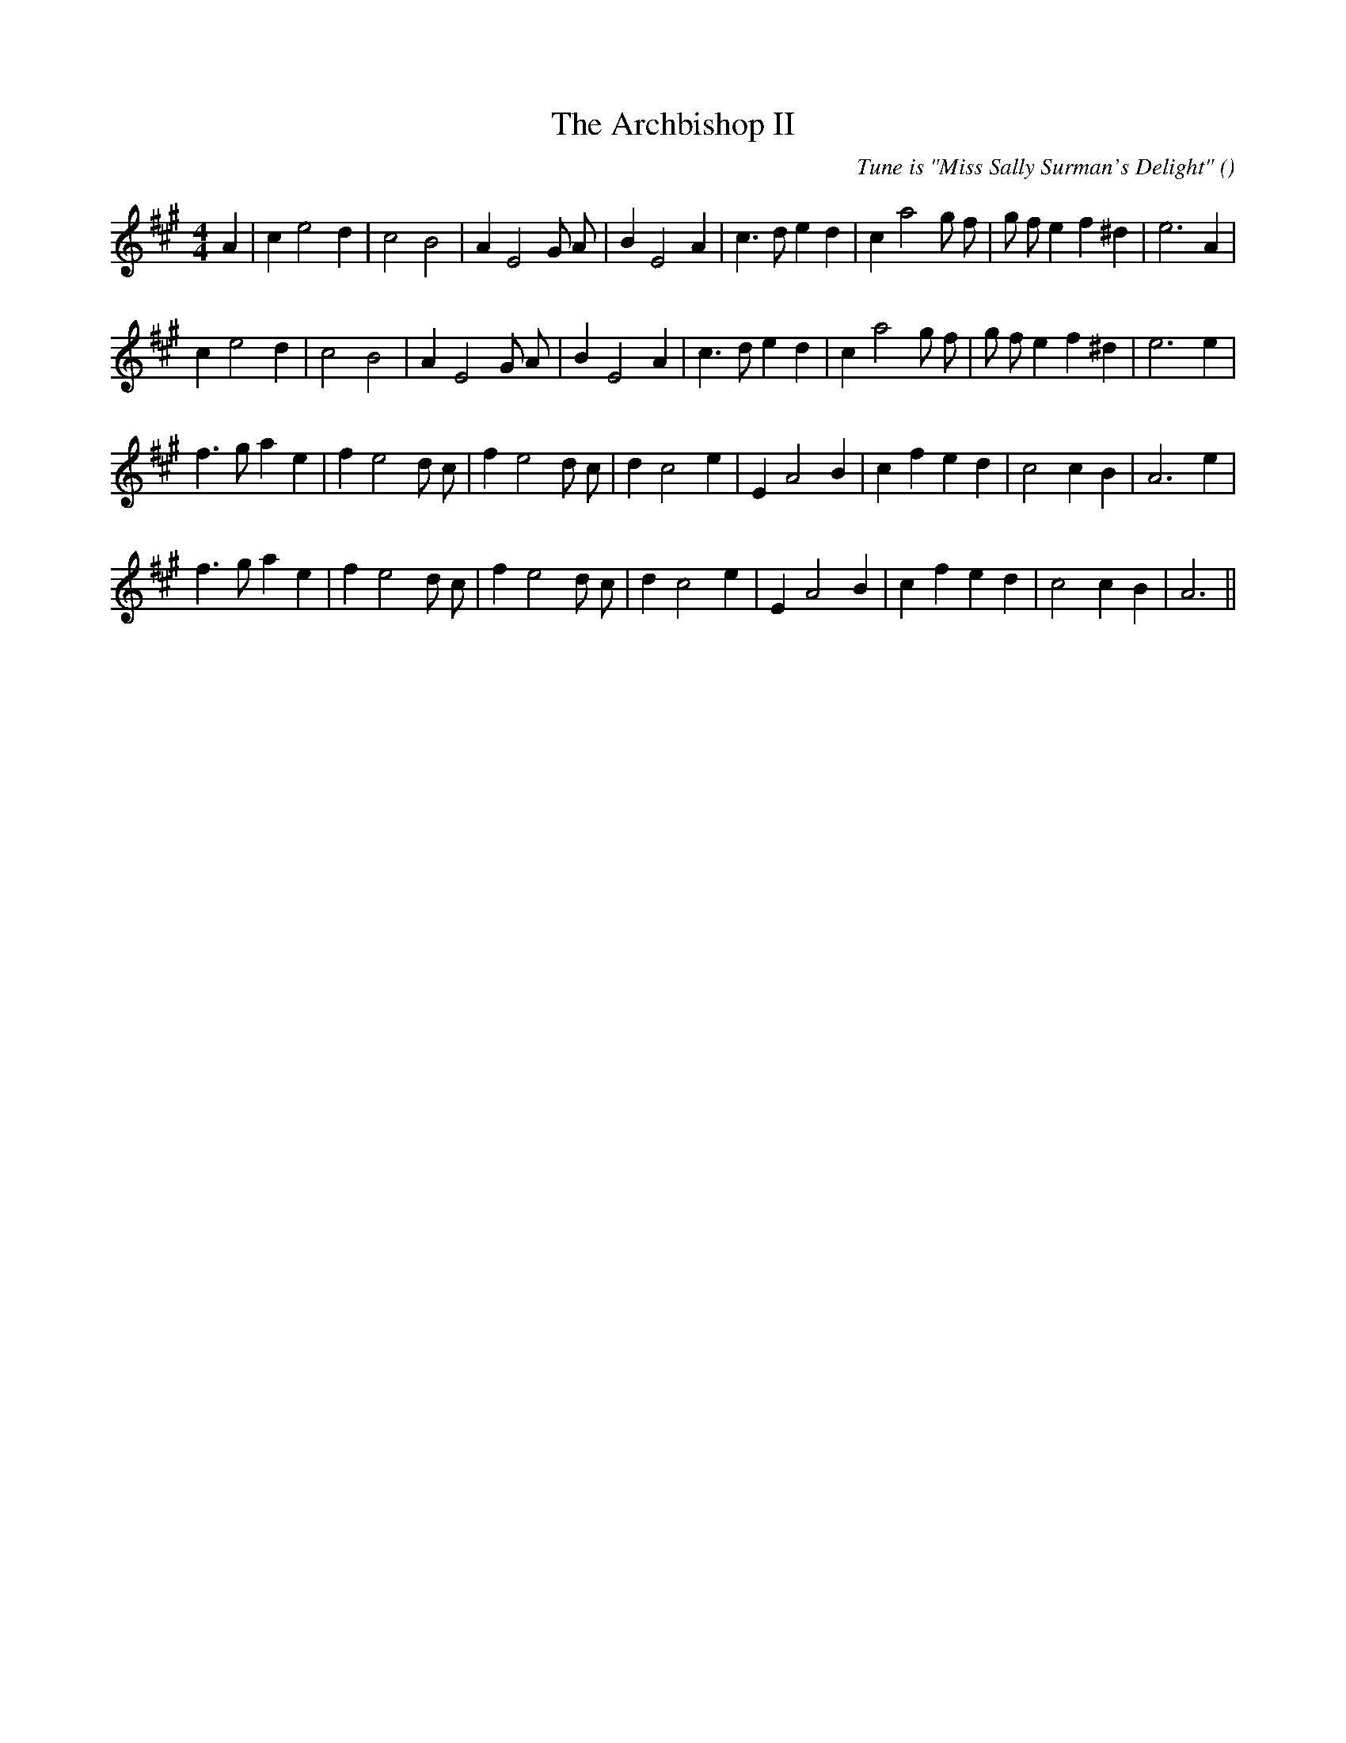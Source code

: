 X:1
T: The Archbishop II
N:
C:Tune is "Miss Sally Surman's Delight"
S: Play  4  times
A:
O:
R:
M:4/4
K:A
I:speed 200
%W: A1
% voice 1 (1 lines, 28 notes)
K:A
M:4/4
L:1/16
A4 |c4 e8 d4 |c8 B8 |A4 E8 G2 A2 |B4 E8 A4 |c6 d2 e4 d4 |c4 a8 g2 f2 |g2 f2 e4 f4 ^d4 |e12 A4 |
%W: A2
% voice 1 (1 lines, 27 notes)
c4 e8 d4 |c8 B8 |A4 E8 G2 A2 |B4 E8 A4 |c6 d2 e4 d4 |c4 a8 g2 f2 |g2 f2 e4 f4 ^d4 |e12 e4 |
%W: B1
% voice 1 (1 lines, 27 notes)
f6 g2 a4 e4 |f4 e8 d2 c2 |f4 e8 d2 c2 |d4 c8 e4 |E4 A8 B4 |c4 f4 e4 d4 |c8 c4 B4 |A12 e4 |
%W: B2
% voice 1 (1 lines, 26 notes)
f6 g2 a4 e4 |f4 e8 d2 c2 |f4 e8 d2 c2 |d4 c8 e4 |E4 A8 B4 |c4 f4 e4 d4 |c8 c4 B4 |A12 ||
